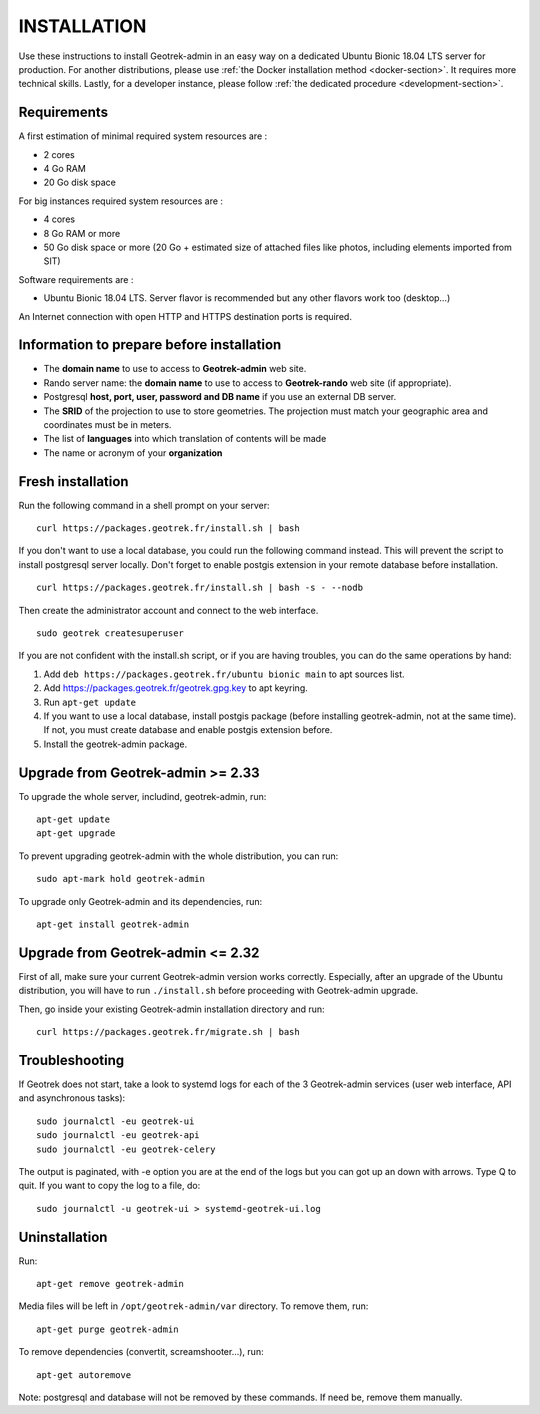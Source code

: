 ============
INSTALLATION
============

Use these instructions to install Geotrek-admin in an easy way on a dedicated Ubuntu Bionic 18.04 LTS server for production.
For another distributions, please use :ref:`the Docker installation method <docker-section>`. It requires more technical skills.
Lastly, for a developer instance, please follow :ref:`the dedicated procedure <development-section>`.


Requirements
------------

A first estimation of minimal required system resources are :

* 2 cores
* 4 Go RAM
* 20 Go disk space

For big instances required system resources are :

* 4 cores
* 8 Go RAM or more
* 50 Go disk space or more (20 Go + estimated size of attached files like photos, including elements imported from SIT)

Software requirements are :

* Ubuntu Bionic 18.04 LTS. Server flavor is recommended but any other flavors work too (desktop…)

An Internet connection with open HTTP and HTTPS destination ports is required.


Information to prepare before installation
------------------------------------------

* The **domain name** to use to access to **Geotrek-admin** web site.
* Rando server name: the **domain name** to use to access to **Geotrek-rando** web site (if appropriate).
* Postgresql **host, port, user, password and DB name** if you use an external DB server.
* The **SRID** of the projection to use to store geometries. The projection must match your geographic area and coordinates must be in meters.
* The list of **languages** into which translation of contents will be made
* The name or acronym of your **organization**


Fresh installation
------------------

Run the following command in a shell prompt on your server:

::

   curl https://packages.geotrek.fr/install.sh | bash

If you don't want to use a local database, you could run the following command instead.
This will prevent the script to install postgresql server locally.
Don't forget to enable postgis extension in your remote database before installation.

::

   curl https://packages.geotrek.fr/install.sh | bash -s - --nodb

Then create the administrator account and connect to the web interface.

::

   sudo geotrek createsuperuser

If you are not confident with the install.sh script, or if you are having troubles, you can do the same operations by hand:

1. Add ``deb https://packages.geotrek.fr/ubuntu bionic main`` to apt sources list.
2. Add https://packages.geotrek.fr/geotrek.gpg.key to apt keyring.
3. Run ``apt-get update``
4. If you want to use a local database, install postgis package (before installing geotrek-admin, not at the same time).
   If not, you must create database and enable postgis extension before.
5. Install the geotrek-admin package.


Upgrade from Geotrek-admin >= 2.33
----------------------------------

To upgrade the whole server, includind, geotrek-admin, run:

::

   apt-get update
   apt-get upgrade

To prevent upgrading geotrek-admin with the whole distribution, you can run:

::

   sudo apt-mark hold geotrek-admin

To upgrade only Geotrek-admin and its dependencies, run:

::

   apt-get install geotrek-admin


Upgrade from Geotrek-admin <= 2.32
----------------------------------

First of all, make sure your current Geotrek-admin version works correctly.
Especially, after an upgrade of the Ubuntu distribution, you will have to run ``./install.sh``
before proceeding with Geotrek-admin upgrade.

Then, go inside your existing Geotrek-admin installation directory and run:

::

   curl https://packages.geotrek.fr/migrate.sh | bash


Troubleshooting
---------------

If Geotrek does not start, take a look to systemd logs for each of the 3 Geotrek-admin services
(user web interface, API and asynchronous tasks):

::

   sudo journalctl -eu geotrek-ui
   sudo journalctl -eu geotrek-api
   sudo journalctl -eu geotrek-celery

The output is paginated, with -e option you are at the end of the logs but you can got up an down with arrows.
Type Q to quit. If you want to copy the log to a file, do:

::

   sudo journalctl -u geotrek-ui > systemd-geotrek-ui.log


Uninstallation
--------------

Run:

::

   apt-get remove geotrek-admin

Media files will be left in ``/opt/geotrek-admin/var`` directory. To remove them, run:

::

   apt-get purge geotrek-admin

To remove dependencies (convertit, screamshooter…), run:

::

   apt-get autoremove

Note: postgresql and database will not be removed by these commands. If need be, remove them manually.
